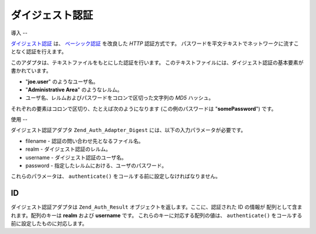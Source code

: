 .. _zend.auth.adapter.digest:

ダイジェスト認証
========

.. _zend.auth.adapter.digest.introduction:

導入
--

`ダイジェスト認証`_ は、 `ベーシック認証`_ を改良した *HTTP* 認証方式です。
パスワードを平文テキストでネットワークに流すことなく認証を行えます。

このアダプタは、テキストファイルをもとにした認証を行います。
このテキストファイルには、ダイジェスト認証の基本要素が書かれています。

- "**joe.user**" のようなユーザ名。

- "**Administrative Area**" のようなレルム。

- ユーザ名、レルムおよびパスワードをコロンで区切った文字列の *MD5* ハッシュ。

それぞれの要素はコロンで区切り、たとえば次のようになります
(この例のパスワードは "**somePassword**") です。

.. code-block:: php
   :linenos:

   someUser:Some Realm:fde17b91c3a510ecbaf7dbd37f59d4f8

.. _zend.auth.adapter.digest.specifics:

使用
--

ダイジェスト認証アダプタ ``Zend_Auth_Adapter_Digest``
には、以下の入力パラメータが必要です。

- filename - 認証の問い合わせ先となるファイル名。

- realm - ダイジェスト認証のレルム。

- username - ダイジェスト認証のユーザ名。

- password - 指定したレルムにおける、ユーザのパスワード。

これらのパラメータは、 ``authenticate()``
をコールする前に設定しなければなりません。

.. _zend.auth.adapter.digest.identity:

ID
--

ダイジェスト認証アダプタは ``Zend_Auth_Result``
オブジェクトを返します。ここに、認証された ID の情報が
配列として含まれます。配列のキーは **realm** および **username** です。
これらのキーに対応する配列の値は、 ``authenticate()``
をコールする前に設定したものに対応します。

.. code-block:: php
   :linenos:

   $adapter = new Zend_Auth_Adapter_Digest($filename,
                                           $realm,
                                           $username,
                                           $password);

   $result = $adapter->authenticate();

   $identity = $result->getIdentity();

   print_r($identity);

   /*
   Array
   (
       [realm] => Some Realm
       [username] => someUser
   )
   */



.. _`ダイジェスト認証`: http://en.wikipedia.org/wiki/Digest_access_authentication
.. _`ベーシック認証`: http://ja.wikipedia.org/wiki/Basic%E8%AA%8D%E8%A8%BC
